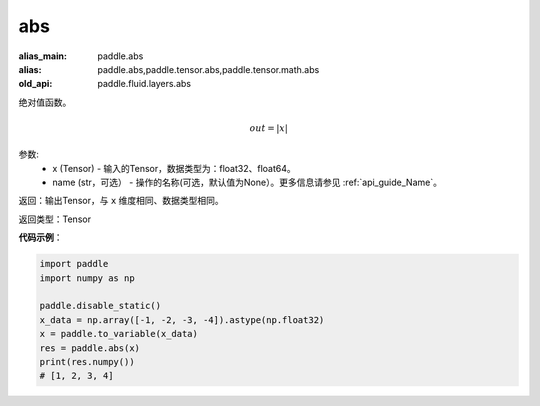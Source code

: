 .. _cn_api_fluid_layers_abs:

abs
-------------------------------

.. py:function:: paddle.fluid.layers.abs(x, name=None)

:alias_main: paddle.abs
:alias: paddle.abs,paddle.tensor.abs,paddle.tensor.math.abs
:old_api: paddle.fluid.layers.abs



绝对值函数。

.. math::
    out = |x|

参数:
    - x (Tensor) - 输入的Tensor，数据类型为：float32、float64。
    - name (str，可选） - 操作的名称(可选，默认值为None）。更多信息请参见 :ref:`api_guide_Name`。

返回：输出Tensor，与 ``x`` 维度相同、数据类型相同。

返回类型：Tensor

**代码示例**：

.. code-block:: python

        import paddle
        import numpy as np

        paddle.disable_static()
        x_data = np.array([-1, -2, -3, -4]).astype(np.float32)
        x = paddle.to_variable(x_data)
        res = paddle.abs(x)
        print(res.numpy())
        # [1, 2, 3, 4]
